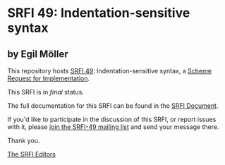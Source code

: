 * SRFI 49: Indentation-sensitive syntax

** by Egil Möller

This repository hosts [[https://srfi.schemers.org/srfi-49/][SRFI 49]]: Indentation-sensitive syntax, a [[https://srfi.schemers.org/][Scheme Request for Implementation]].

This SRFI is in /final/ status.

The full documentation for this SRFI can be found in the [[https://srfi.schemers.org/srfi-49/srfi-49.html][SRFI Document]].

If you'd like to participate in the discussion of this SRFI, or report issues with it, please [[shttp://srfi.schemers.org/srfi-49/][join the SRFI-49 mailing list]] and send your message there.

Thank you.


[[mailto:srfi-editors@srfi.schemers.org][The SRFI Editors]]
